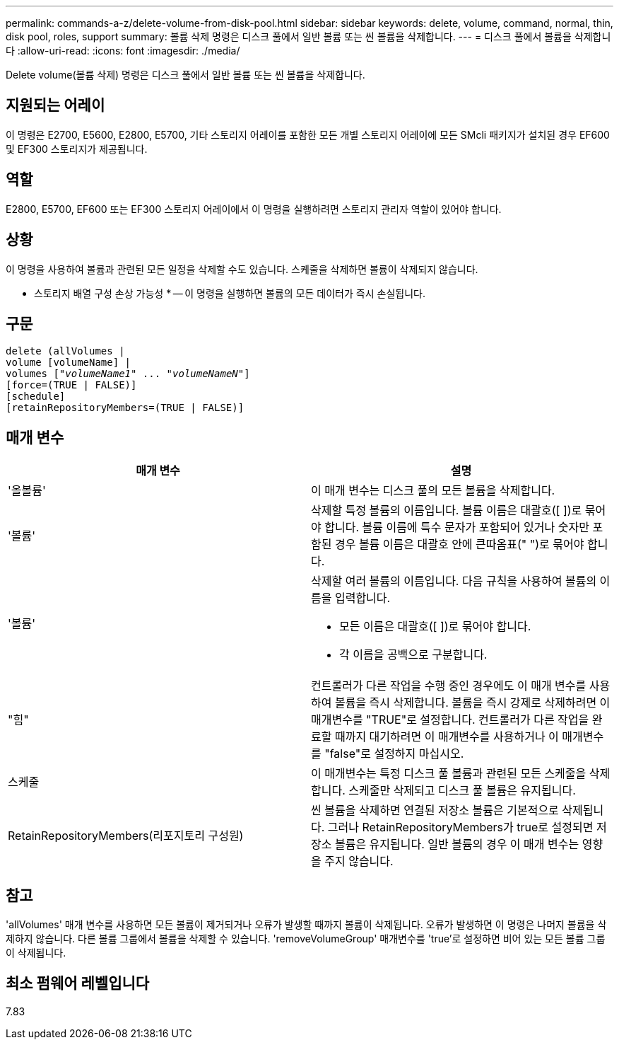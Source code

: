 ---
permalink: commands-a-z/delete-volume-from-disk-pool.html 
sidebar: sidebar 
keywords: delete, volume, command, normal, thin, disk pool, roles, support 
summary: 볼륨 삭제 명령은 디스크 풀에서 일반 볼륨 또는 씬 볼륨을 삭제합니다. 
---
= 디스크 풀에서 볼륨을 삭제합니다
:allow-uri-read: 
:icons: font
:imagesdir: ./media/


[role="lead"]
Delete volume(볼륨 삭제) 명령은 디스크 풀에서 일반 볼륨 또는 씬 볼륨을 삭제합니다.



== 지원되는 어레이

이 명령은 E2700, E5600, E2800, E5700, 기타 스토리지 어레이를 포함한 모든 개별 스토리지 어레이에 모든 SMcli 패키지가 설치된 경우 EF600 및 EF300 스토리지가 제공됩니다.



== 역할

E2800, E5700, EF600 또는 EF300 스토리지 어레이에서 이 명령을 실행하려면 스토리지 관리자 역할이 있어야 합니다.



== 상황

이 명령을 사용하여 볼륨과 관련된 모든 일정을 삭제할 수도 있습니다. 스케줄을 삭제하면 볼륨이 삭제되지 않습니다.

====
* 스토리지 배열 구성 손상 가능성 * -- 이 명령을 실행하면 볼륨의 모든 데이터가 즉시 손실됩니다.

====


== 구문

[listing, subs="+macros"]
----
delete (allVolumes |
volume [volumeName] |
pass:quotes[volumes ["_volumeName1_" ... "_volumeNameN_"]]
[force=(TRUE | FALSE)]
[schedule]
[retainRepositoryMembers=(TRUE | FALSE)]
----


== 매개 변수

[cols="2*"]
|===
| 매개 변수 | 설명 


 a| 
'올볼륨'
 a| 
이 매개 변수는 디스크 풀의 모든 볼륨을 삭제합니다.



 a| 
'볼륨'
 a| 
삭제할 특정 볼륨의 이름입니다. 볼륨 이름은 대괄호([ ])로 묶어야 합니다. 볼륨 이름에 특수 문자가 포함되어 있거나 숫자만 포함된 경우 볼륨 이름은 대괄호 안에 큰따옴표(" ")로 묶어야 합니다.



 a| 
'볼륨'
 a| 
삭제할 여러 볼륨의 이름입니다. 다음 규칙을 사용하여 볼륨의 이름을 입력합니다.

* 모든 이름은 대괄호([ ])로 묶어야 합니다.
* 각 이름을 공백으로 구분합니다.




 a| 
"힘"
 a| 
컨트롤러가 다른 작업을 수행 중인 경우에도 이 매개 변수를 사용하여 볼륨을 즉시 삭제합니다. 볼륨을 즉시 강제로 삭제하려면 이 매개변수를 "TRUE"로 설정합니다. 컨트롤러가 다른 작업을 완료할 때까지 대기하려면 이 매개변수를 사용하거나 이 매개변수를 "false"로 설정하지 마십시오.



 a| 
스케줄
 a| 
이 매개변수는 특정 디스크 풀 볼륨과 관련된 모든 스케줄을 삭제합니다. 스케줄만 삭제되고 디스크 풀 볼륨은 유지됩니다.



 a| 
RetainRepositoryMembers(리포지토리 구성원)
 a| 
씬 볼륨을 삭제하면 연결된 저장소 볼륨은 기본적으로 삭제됩니다. 그러나 RetainRepositoryMembers가 true로 설정되면 저장소 볼륨은 유지됩니다. 일반 볼륨의 경우 이 매개 변수는 영향을 주지 않습니다.

|===


== 참고

'allVolumes' 매개 변수를 사용하면 모든 볼륨이 제거되거나 오류가 발생할 때까지 볼륨이 삭제됩니다. 오류가 발생하면 이 명령은 나머지 볼륨을 삭제하지 않습니다. 다른 볼륨 그룹에서 볼륨을 삭제할 수 있습니다. 'removeVolumeGroup' 매개변수를 'true'로 설정하면 비어 있는 모든 볼륨 그룹이 삭제됩니다.



== 최소 펌웨어 레벨입니다

7.83
